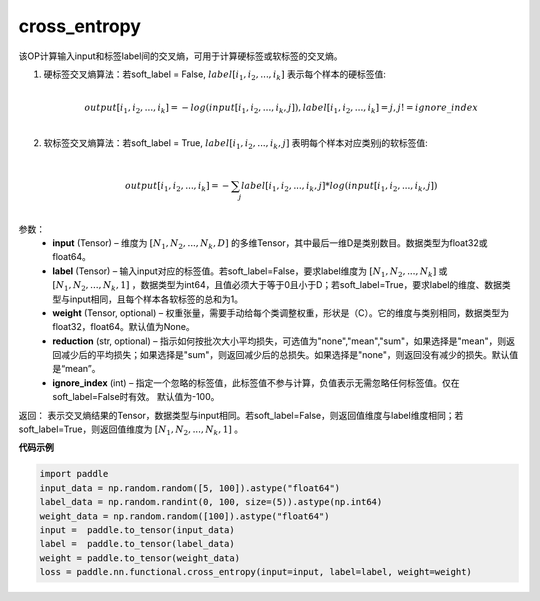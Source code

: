 .. _cn_api_paddle_functional_cross_entropy:

cross_entropy
-------------------------------

.. py:function:: paddle.paddle.nn.functional.loss.cross_entropy(input, label, weight=None, ignore_index=-100, reduction="mean", soft_lable=False, axis=-1, name=None)




该OP计算输入input和标签label间的交叉熵，可用于计算硬标签或软标签的交叉熵。

1. 硬标签交叉熵算法：若soft_label = False, :math:`label[i_1, i_2, ..., i_k]` 表示每个样本的硬标签值:

     .. math::
        \\output[i_1, i_2, ..., i_k]=-log(input[i_1, i_2, ..., i_k, j]), label[i_1, i_2, ..., i_k] = j, j != ignore\_index\\

2. 软标签交叉熵算法：若soft_label = True, :math:`label[i_1, i_2, ..., i_k, j]` 表明每个样本对应类别j的软标签值:

     .. math::
        \\output[i_1, i_2, ..., i_k]= -\sum_{j}label[i_1,i_2,...,i_k,j]*log(input[i_1, i_2, ..., i_k,j])\\

参数：
    - **input** (Tensor) – 维度为 :math:`[N_1, N_2, ..., N_k, D]` 的多维Tensor，其中最后一维D是类别数目。数据类型为float32或float64。
    - **label** (Tensor) – 输入input对应的标签值。若soft_label=False，要求label维度为 :math:`[N_1, N_2, ..., N_k]` 或 :math:`[N_1, N_2, ..., N_k, 1]` ，数据类型为int64，且值必须大于等于0且小于D；若soft_label=True，要求label的维度、数据类型与input相同，且每个样本各软标签的总和为1。
    - **weight** (Tensor, optional) – 权重张量，需要手动给每个类调整权重，形状是（C）。它的维度与类别相同，数据类型为float32，float64。默认值为None。
    - **reduction** (str, optional) – 指示如何按批次大小平均损失，可选值为"none","mean","sum"，如果选择是"mean"，则返回减少后的平均损失；如果选择是"sum"，则返回减少后的总损失。如果选择是"none"，则返回没有减少的损失。默认值是“mean”。
    - **ignore_index** (int) – 指定一个忽略的标签值，此标签值不参与计算，负值表示无需忽略任何标签值。仅在soft_label=False时有效。 默认值为-100。

返回： 表示交叉熵结果的Tensor，数据类型与input相同。若soft_label=False，则返回值维度与label维度相同；若soft_label=True，则返回值维度为 :math:`[N_1, N_2, ..., N_k, 1]` 。


**代码示例**

..  code-block:: python

        import paddle
        input_data = np.random.random([5, 100]).astype("float64")
        label_data = np.random.randint(0, 100, size=(5)).astype(np.int64)
        weight_data = np.random.random([100]).astype("float64")
        input =  paddle.to_tensor(input_data)
        label =  paddle.to_tensor(label_data)
        weight = paddle.to_tensor(weight_data)
        loss = paddle.nn.functional.cross_entropy(input=input, label=label, weight=weight)
